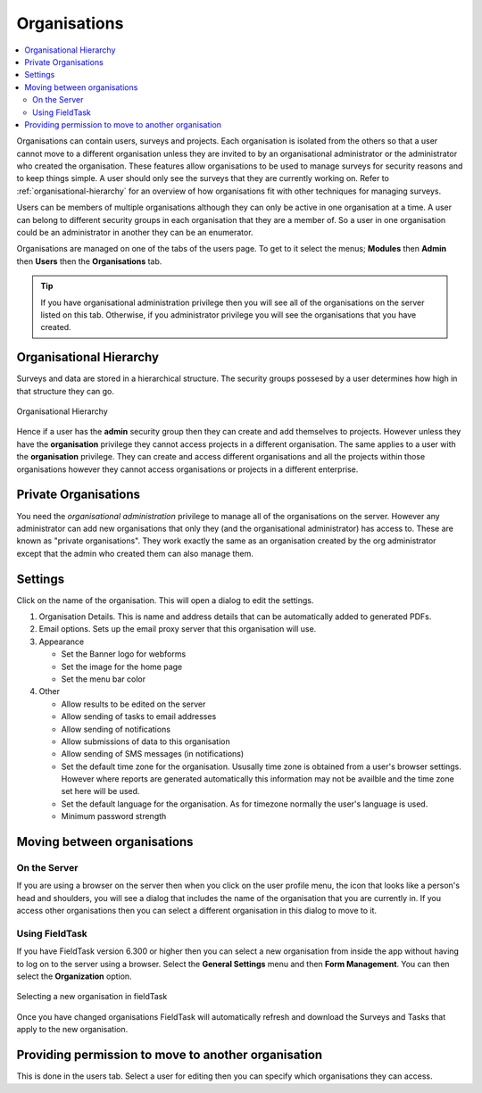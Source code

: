 .. _organisations:

Organisations
=============

.. contents::
 :local:
 
Organisations can contain users, surveys and projects.  Each organisation is isolated from the others so that a user cannot move to a
different organisation unless they are invited to by an organisational administrator or the administrator who created the organisation. 
These features allow organisations to be used to manage surveys for security reasons and to keep things simple.  A user should only see
the surveys that they are currently working on. Refer to :ref:`organisational-hierarchy` for an overview of how organisations fit
with other techniques for managing surveys.

Users can be members of multiple organisations although they can only be active in one organisation at a time.  A user 
can belong to different security groups in each organisation that they are a member of. So a user in one organisation could be an administrator in another they
can be an enumerator.

Organisations are managed on one of the tabs of the users page.  To get to it select the menus; **Modules** then **Admin** then **Users**
then the **Organisations** tab.  

.. tip::

  If you have organisational administration privilege then you will see all of the organisations on the server listed on this tab.  Otherwise,
  if you administrator privilege you will see the organisations that you have created.
  
.. _organisational-hierarchy:

Organisational Hierarchy
------------------------

Surveys and data are stored in a hierarchical structure. The security groups possesed by a user determines how high in that structure they
can go. 

.. figure::  _images/concept1.jpg
   :align:   center
   :alt:     Organisational Hierarchy

   Organisational Hierarchy
   
Hence if a user has the **admin** security group then they can create and add themselves to projects.  However unless they have
the **organisation** privilege they cannot access projects in a different organisation.  The same applies to a user with the
**organisation** privilege.  They can create and access different organisations and all the projects within those organisations
however they cannot access organisations or projects in a different enterprise.

Private Organisations
---------------------

You need the `organisational administration` privilege to manage all of the organisations on the server. However any administrator can
add new organisations that only they (and the organisational administrator) has access to.  These are known as "private organisations".  They work 
exactly the same as an organisation created by the org administrator except that the admin who created them can also manage them.

.. _organisations-settings:

Settings
--------

Click on the name of the organisation.  This will open a dialog to edit the settings.

#. Organisation Details.  This is name and address details that can be automatically added to generated PDFs.

#. Email options. Sets up the email proxy server that this organisation will use.

#. Appearance

   *  Set the Banner logo for webforms
   
   *  Set the image for the home page
   
   *  Set the menu bar color

#. Other

   *  Allow results to be edited on the server
   
   *  Allow sending of tasks to email addresses
   
   *  Allow sending of notifications
   
   *  Allow submissions of data to this organisation
   
   *  Allow sending of SMS messages (in notifications)
   
   *  Set the default time zone for the organisation.  Ususally time zone is obtained from a user's browser settings. However
      where reports are generated automatically this information may not be availble and the time zone set here will be used.
	  
   *  Set the default language for the organisation. As for timezone normally the user's language is used.

   *  Minimum password strength

Moving between organisations
----------------------------

On the Server
+++++++++++++

If you are using a browser on the server then when you click on the user profile menu, the icon that looks like a person's head and shoulders, 
you will see a dialog that includes the
name of the organisation that you are currently in.  If you access other organisations then you can select a different organisation in this
dialog to move to it.

Using FieldTask
+++++++++++++++

If you have FieldTask version 6.300 or higher then you can select a new organisation from inside the app without having to log on to the server
using a browser.  Select the **General Settings** menu and then **Form Management**.  You can then select the **Organization** option.

.. figure::  _images/organisations1.jpg
   :align: center
   :width: 300px
   :alt: A view of FieldTask where a list of organisations that can be selected is shown

   Selecting a new organisation in fieldTask

Once you have changed organisations FieldTask will automatically refresh and download the Surveys and Tasks that apply to the new organisation.

Providing permission to move to another organisation
----------------------------------------------------

This is done in the users tab.  Select a user for editing then you can specify which organisations they can access.

